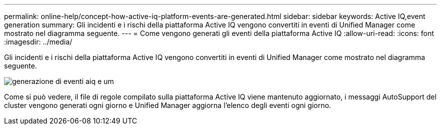 ---
permalink: online-help/concept-how-active-iq-platform-events-are-generated.html 
sidebar: sidebar 
keywords: Active IQ,event generation 
summary: Gli incidenti e i rischi della piattaforma Active IQ vengono convertiti in eventi di Unified Manager come mostrato nel diagramma seguente. 
---
= Come vengono generati gli eventi della piattaforma Active IQ
:allow-uri-read: 
:icons: font
:imagesdir: ../media/


[role="lead"]
Gli incidenti e i rischi della piattaforma Active IQ vengono convertiti in eventi di Unified Manager come mostrato nel diagramma seguente.

image::../media/aiq-and-um-event-generation.png[generazione di eventi aiq e um]

Come si può vedere, il file di regole compilato sulla piattaforma Active IQ viene mantenuto aggiornato, i messaggi AutoSupport del cluster vengono generati ogni giorno e Unified Manager aggiorna l'elenco degli eventi ogni giorno.
